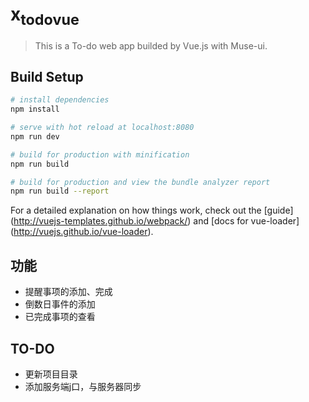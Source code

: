 * x_todo_vue
  
  #+BEGIN_QUOTE
  This is a To-do web app builded by Vue.js with Muse-ui.
  #+END_QUOTE
  
** Build Setup
   
   #+BEGIN_SRC bash
   # install dependencies
   npm install
   
   # serve with hot reload at localhost:8080
   npm run dev
   
   # build for production with minification
   npm run build
  
   # build for production and view the bundle analyzer report
   npm run build --report
   #+END_SRC
   
   For a detailed explanation on how things work, check out the [guide](http://vuejs-templates.github.io/webpack/) and [docs for vue-loader](http://vuejs.github.io/vue-loader).

** 功能 
   - 提醒事项的添加、完成
   - 倒数日事件的添加
   - 已完成事项的查看

** TO-DO
   - 更新项目目录
   - 添加服务端j口，与服务器同步
